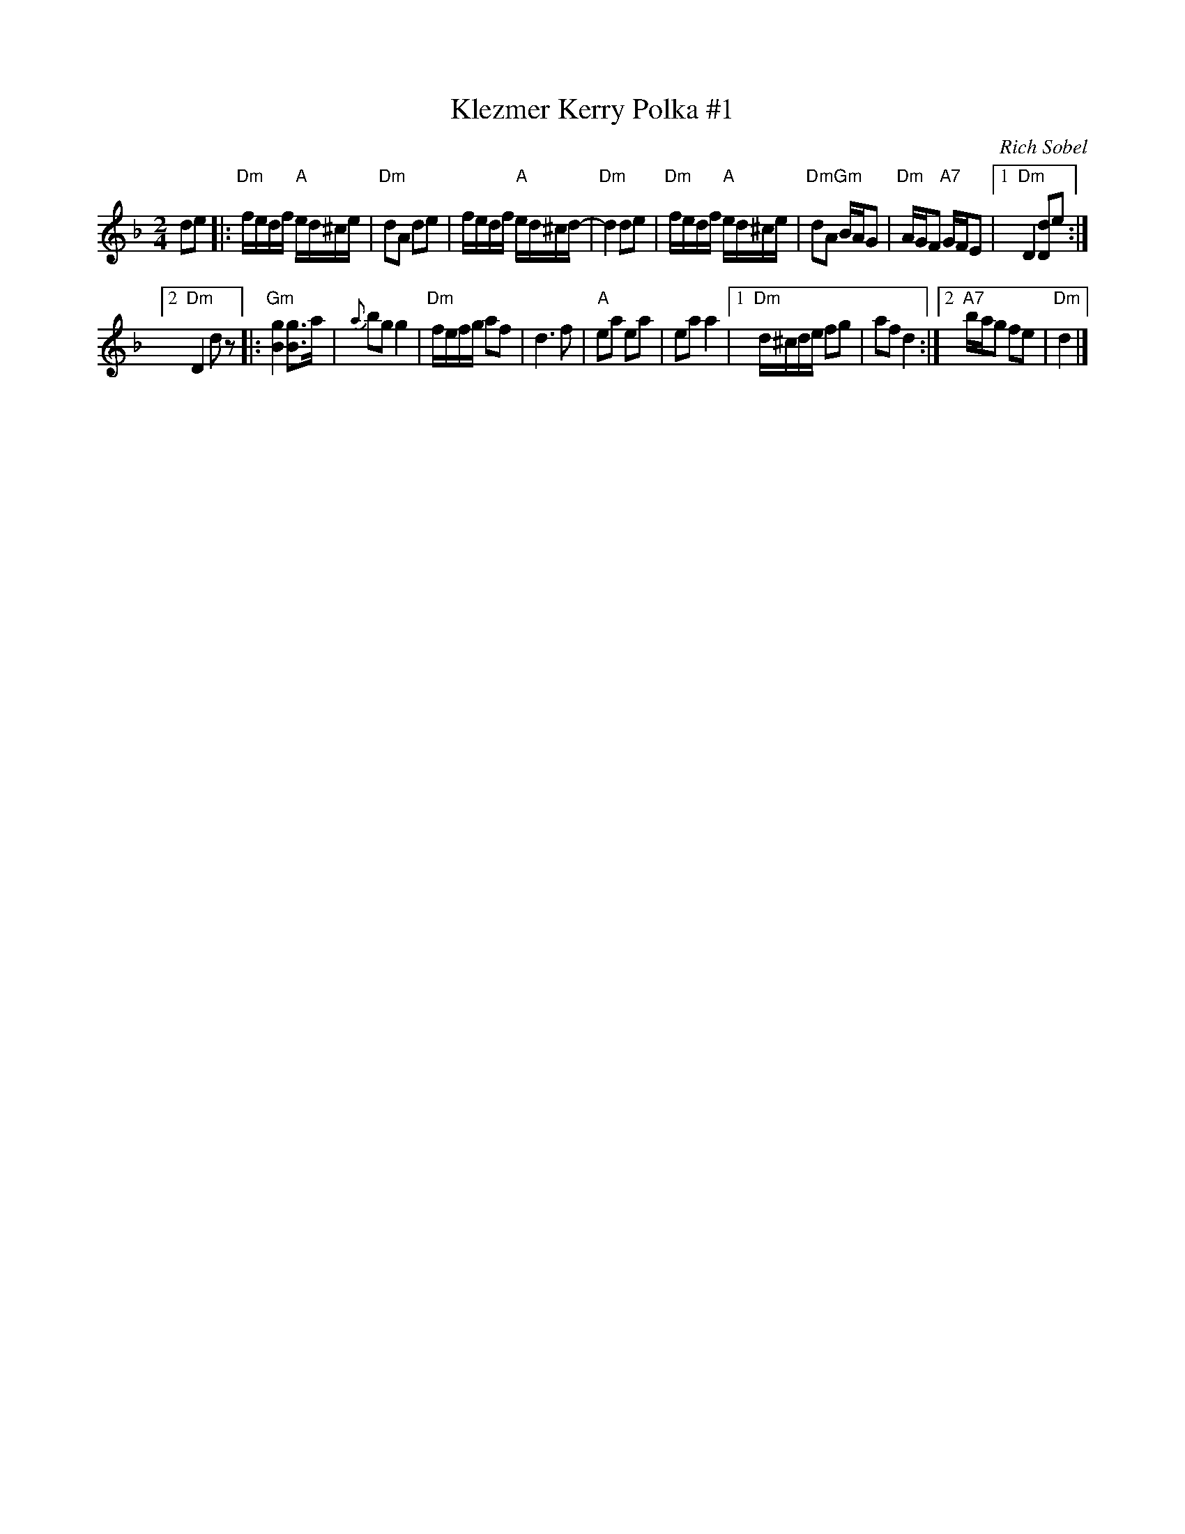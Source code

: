 X: 1
T: Klezmer Kerry Polka #1
C: Rich Sobel
N: Minor version of an Irish polka.
R: polka
Z: 2015 John Chambers <jc:trillian.mit.edu>
M: 2/4
L: 1/16
K: Dm
d2e2 |:\
"Dm"fedf "A"ed^ce | "Dm"d2A2 d2e2 |\
fedf "A"ed^cd- | "Dm"d4 d2e2 |\
"Dm"fedf "A"ed^ce | "Dm"d2A2 "Gm"BAG2 |\
"Dm"AGF2 "A7"GFE2 |1 "Dm"D4 [d2D2]e2 :|
[2 "Dm"D4 d2z2 |:\
"Gm"[g4B4] [g3B3]a | {a}b2g2 g4 |\
"Dm"fefg a2f2 | d6 f2 |\
"A"e2a2 e2a2 | e2a2 a4 |\
[1 "Dm"d^cde f2g2 | a2f2 d4 :|\
[2 "A7"bag2 f2e2 | "Dm"d4 |]
